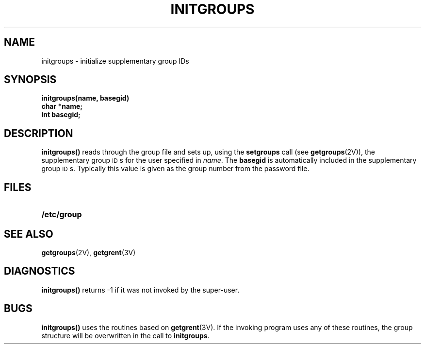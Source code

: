 .\" @(#)initgroups.3 1.1 92/07/30 SMI; from UCB 4.2
.TH INITGROUPS 3 "6 October 1987"
.SH NAME
initgroups \- initialize supplementary group IDs
.SH SYNOPSIS
.nf
.B initgroups(name, basegid)
.B char *name;
.B int basegid;
.fi
.IX  "initgroups()"  ""  "\fLinitgroups()\fP \(em initialize supplementary group IDs
.IX  "initialize supplementary group IDs"  ""  "initialize supplementary group \s-1ID\s0s \(em \fLinitgroups()\fP"
.IX  "supplementary group IDs"  initialize  "supplementary group \s-1ID\s0s"  "initialize \(em \fLinitgroups()\fP"
.SH DESCRIPTION
.LP
.B initgroups(\|)
reads through the group file and sets up,
using the
.B setgroups
call
(see 
.BR getgroups (2V)),
the supplementary group \s-1ID\s0s for the user
specified in
.IR name .
The
.B basegid
is automatically included in the supplementary group \s-1ID\s0s.
Typically this value is given as
the group number from the password file.
.SH FILES
.PD 0
.TP 20
.B /etc/group
.PD
.SH SEE ALSO
.BR getgroups (2V),
.BR getgrent (3V)
.SH DIAGNOSTICS
.LP
.B initgroups(\|)
returns \-1 if it was not invoked by the super-user.
.SH BUGS
.LP
.B initgroups(\|)
uses the routines based on
.BR getgrent (3V).
If the invoking program uses any of these routines,
the group structure will
be overwritten in the call to
.BR initgroups .

